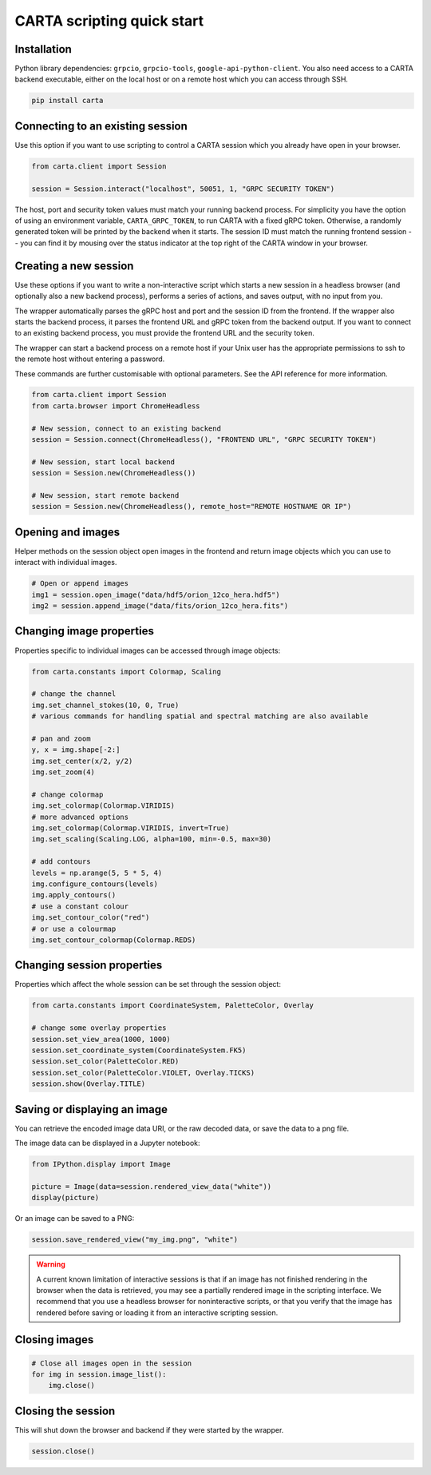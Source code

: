 CARTA scripting quick start
===========================

Installation
------------

Python library dependencies: ``grpcio``, ``grpcio-tools``, ``google-api-python-client``. You also need access to a CARTA backend executable, either on the local host or on a remote host which you can access through SSH.

.. code-block:: shell

    pip install carta

Connecting to an existing session
---------------------------------

Use this option if you want to use scripting to control a CARTA session which you already have open in your browser.

.. code-block:: python
    
    from carta.client import Session

    session = Session.interact("localhost", 50051, 1, "GRPC SECURITY TOKEN")

The host, port and security token values must match your running backend process. For simplicity you have the option of using an environment variable, ``CARTA_GRPC_TOKEN``, to run CARTA with a fixed gRPC token. Otherwise, a randomly generated token will be printed by the backend when it starts. The session ID must match the running frontend session -- you can find it by mousing over the status indicator at the top right of the CARTA window in your browser.

Creating a new session
----------------------

Use these options if you want to write a non-interactive script which starts a new session in a headless browser (and optionally also a new backend process), performs a series of actions, and saves output, with no input from you.

The wrapper automatically parses the gRPC host and port and the session ID from the frontend. If the wrapper also starts the backend process, it parses the frontend URL and gRPC token from the backend output. If you want to connect to an existing backend process, you must provide the frontend URL and the security token.

The wrapper can start a backend process on a remote host if your Unix user has the appropriate permissions to ssh to the remote host without entering a password.

These commands are further customisable with optional parameters. See the API reference for more information.

.. code-block:: python
    
    from carta.client import Session
    from carta.browser import ChromeHeadless

    # New session, connect to an existing backend
    session = Session.connect(ChromeHeadless(), "FRONTEND URL", "GRPC SECURITY TOKEN")

    # New session, start local backend
    session = Session.new(ChromeHeadless())

    # New session, start remote backend
    session = Session.new(ChromeHeadless(), remote_host="REMOTE HOSTNAME OR IP")

Opening and images
------------------

Helper methods on the session object open images in the frontend and return image objects which you can use to interact with individual images.

.. code-block:: python

    # Open or append images
    img1 = session.open_image("data/hdf5/orion_12co_hera.hdf5")
    img2 = session.append_image("data/fits/orion_12co_hera.fits")
        
Changing image properties
-------------------------

Properties specific to individual images can be accessed through image objects:

.. code-block:: python

    from carta.constants import Colormap, Scaling

    # change the channel
    img.set_channel_stokes(10, 0, True)
    # various commands for handling spatial and spectral matching are also available

    # pan and zoom
    y, x = img.shape[-2:]
    img.set_center(x/2, y/2)
    img.set_zoom(4)

    # change colormap
    img.set_colormap(Colormap.VIRIDIS)
    # more advanced options
    img.set_colormap(Colormap.VIRIDIS, invert=True)
    img.set_scaling(Scaling.LOG, alpha=100, min=-0.5, max=30)

    # add contours
    levels = np.arange(5, 5 * 5, 4)
    img.configure_contours(levels)
    img.apply_contours()
    # use a constant colour
    img.set_contour_color("red")
    # or use a colourmap
    img.set_contour_colormap(Colormap.REDS)
    
Changing session properties
---------------------------

Properties which affect the whole session can be set through the session object:

.. code-block:: python

    from carta.constants import CoordinateSystem, PaletteColor, Overlay

    # change some overlay properties
    session.set_view_area(1000, 1000)
    session.set_coordinate_system(CoordinateSystem.FK5)
    session.set_color(PaletteColor.RED)
    session.set_color(PaletteColor.VIOLET, Overlay.TICKS)
    session.show(Overlay.TITLE)
    
Saving or displaying an image
-----------------------------

You can retrieve the encoded image data URI, or the raw decoded data, or save the data to a png file.

The image data can be displayed in a Jupyter notebook:

.. code-block:: python

    from IPython.display import Image

    picture = Image(data=session.rendered_view_data("white"))
    display(picture)

Or an image can be saved to a PNG:

.. code-block:: python

    session.save_rendered_view("my_img.png", "white")
    
.. warning::
    A current known limitation of interactive sessions is that if an image has not finished rendering in the browser when the data is retrieved, you may see a partially rendered image in the scripting interface. We recommend that you use a headless browser for noninteractive scripts, or that you verify that the image has rendered before saving or loading it from an interactive scripting session.
    
Closing images
--------------

.. code-block:: python

    # Close all images open in the session
    for img in session.image_list():
        img.close()
    
Closing the session
-------------------

This will shut down the browser and backend if they were started by the wrapper.

.. code-block:: python

    session.close()
